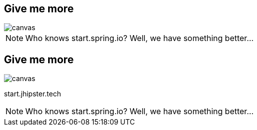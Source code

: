 [%notitle]
[.white.text]
== Give me more

ifdef::ghpages[]
image::{ghpagesurl}please-give-me.jpg[canvas,size=contain]
endif::ghpages[]

ifndef::ghpages[]
image::please-give-me.jpg[canvas,size=contain]
endif::ghpages[]

[NOTE.speaker]
--
Who knows start.spring.io? Well, we have something better...
--

[%notitle]
[.white.text]
== Give me more

ifdef::ghpages[]
image::{ghpagesurl}please-give-me.jpg[canvas,size=contain]
endif::ghpages[]

ifndef::ghpages[]
image::please-give-me.jpg[canvas,size=contain]
endif::ghpages[]

[fragment]
start.jhipster.tech

[NOTE.speaker]
--
Who knows start.spring.io? Well, we have something better...
--